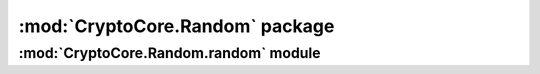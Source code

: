 :mod:`CryptoCore.Random` package
============================

.. function:: CryptoCore.Random.get_random_bytes(N)

    Return a random byte string of length *N*.

:mod:`CryptoCore.Random.random` module
----------------------------------

.. function:: CryptoCore.Random.random.getrandbits(N)

    Return a random integer, at most *N* bits long.

.. function:: CryptoCore.Random.random.randrange([start,] stop[, step])

    Return a random integer in the range *(start, stop, step)*.
    By default, *start* is 0 and *step* is 1.

.. function:: CryptoCore.Random.random.randint(a, b)

    Return a random integer in the range no smaller than *a*
    and no larger than *b*.

.. function:: CryptoCore.Random.random.choice(seq)

    Return a random element picked from the sequence *seq*.

.. function:: CryptoCore.Random.random.shuffle(seq)

    Randomly shuffle the sequence *seq* in-place.

.. function:: CryptoCore.Random.random.sample(population, k)

    Randomly chooses *k* distinct elements from the list *population*.
